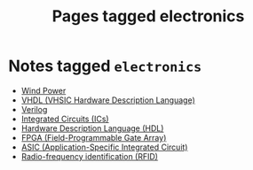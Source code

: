 #+TITLE: Pages tagged electronics
* Notes tagged ~electronics~
- [[../notes/wind_power.org][Wind Power]]
- [[../notes/vhdl.org][VHDL (VHSIC Hardware Description Language)]]
- [[../notes/verilog.org][Verilog]]
- [[../notes/ic.org][Integrated Circuits (ICs)]]
- [[../notes/hdl.org][Hardware Description Language (HDL)]]
- [[../notes/fpga.org][FPGA (Field-Programmable Gate Array)]]
- [[../notes/asic.org][ASIC (Application-Specific Integrated Circuit)]]
- [[../notes/rfid.org][Radio-frequency identification (RFID)]]
